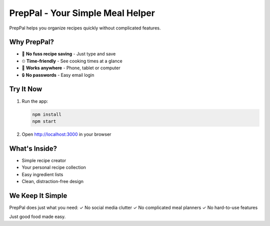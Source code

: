PrepPal - Your Simple Meal Helper
=================================

PrepPal helps you organize recipes quickly without complicated features.

Why PrepPal?
-----------
- 🍳 **No fuss recipe saving** - Just type and save
- ⏲ **Time-friendly** - See cooking times at a glance
- 📱 **Works anywhere** - Phone, tablet or computer
- 🔒 **No passwords** - Easy email login

Try It Now
----------

1. Run the app:

   .. code-block:: bash

      npm install
      npm start

2. Open http://localhost:3000 in your browser

What's Inside?
-------------
- Simple recipe creator
- Your personal recipe collection
- Easy ingredient lists
- Clean, distraction-free design

We Keep It Simple
-----------------
PrepPal does just what you need:
✓ No social media clutter  
✓ No complicated meal planners  
✓ No hard-to-use features  

Just good food made easy.

